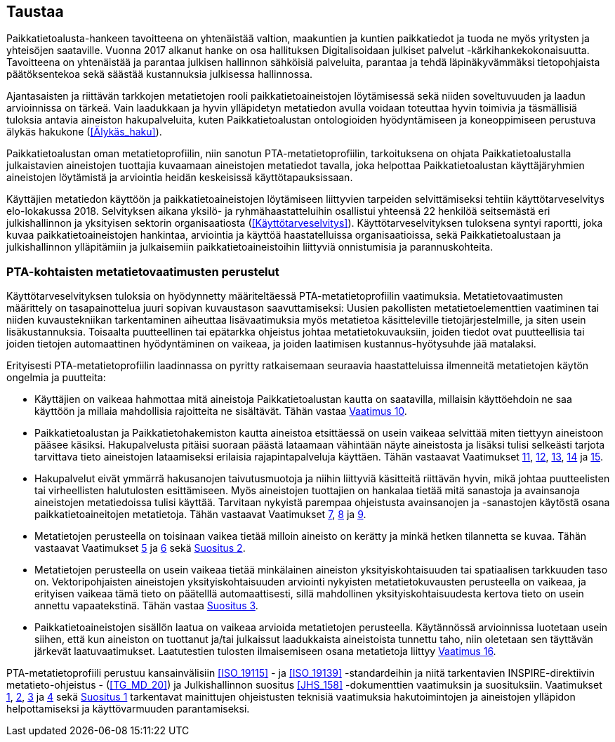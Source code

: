 == Taustaa
Paikkatietoalusta-hankeen tavoitteena on yhtenäistää valtion, maakuntien ja kuntien paikkatiedot ja
tuoda ne myös yritysten ja yhteisöjen saataville. Vuonna 2017 alkanut hanke on osa hallituksen Digitalisoidaan julkiset
palvelut -kärkihankekokonaisuutta. Tavoitteena on yhtenäistää ja parantaa julkisen hallinnon sähköisiä
palveluita, parantaa ja tehdä läpinäkyvämmäksi tietopohjaista päätöksentekoa sekä säästää kustannuksia
julkisessa hallinnossa.

Ajantasaisten ja riittävän tarkkojen metatietojen rooli paikkatietoaineistojen löytämisessä sekä
niiden soveltuvuuden ja laadun arvioinnissa on tärkeä. Vain laadukkaan ja hyvin ylläpidetyn metatiedon
avulla voidaan toteuttaa hyvin toimivia ja täsmällisiä tuloksia antavia aineiston hakupalveluita,
kuten Paikkatietoalustan ontologioiden hyödyntämiseen ja koneoppimiseen perustuva älykäs hakukone (<<Älykäs_haku>>).

Paikkatietoalustan oman metatietoprofiilin, niin sanotun PTA-metatietoprofiilin, tarkoituksena on
ohjata Paikkatietoalustalla julkaistavien aineistojen tuottajia kuvaamaan aineistojen metatiedot tavalla,
joka helpottaa Paikkatietoalustan käyttäjäryhmien aineistojen löytämistä ja arviointia heidän keskeisissä
käyttötapauksissaan.

Käyttäjien metatiedon käyttöön ja paikkatietoaineistojen löytämiseen liittyvien
tarpeiden selvittämiseksi tehtiin käyttötarveselvitys elo-lokakussa 2018. Selvityksen aikana yksilö- ja
ryhmähaastatteluihin osallistui yhteensä 22 henkilöä seitsemästä eri julkishallinnon ja yksityisen sektorin
organisaatiosta (<<Käyttötarveselvitys>>). Käyttötarveselvityksen tuloksena syntyi raportti, joka kuvaa paikkatietoaineistojen hankintaa,
arviointia ja käyttöä haastatelluissa organisaatioissa, sekä Paikkatietoalustaan ja julkishallinnon
ylläpitämiin ja julkaisemiin paikkatietoaineistoihin liittyviä onnistumisia ja parannuskohteita.

=== PTA-kohtaisten metatietovaatimusten perustelut

Käyttötarveselvityksen tuloksia on hyödynnetty määriteltäessä PTA-metatietoprofiilin vaatimuksia.
Metatietovaatimusten määrittely on tasapainottelua juuri sopivan kuvaustason saavuttamiseksi:
Uusien pakollisten metatietoelementtien vaatiminen tai niiden kuvaustekniikan tarkentaminen aiheuttaa
lisävaatimuksia myös metatietoa käsitteleville tietojärjestelmille, ja siten usein lisäkustannuksia.
Toisaalta puutteellinen tai epätarkka ohjeistus johtaa metatietokuvauksiin, joiden tiedot ovat
puutteellisia tai joiden tietojen automaattinen hyödyntäminen on vaikeaa, ja joiden laatimisen
kustannus-hyötysuhde jää matalaksi.

Erityisesti PTA-metatietoprofiilin laadinnassa on pyritty ratkaisemaan seuraavia haastatteluissa
ilmenneitä metatietojen käytön ongelmia ja puutteita:

* Käyttäjien on vaikeaa hahmottaa mitä aineistoja Paikkatietoalustan kautta on saatavilla, millaisin
käyttöehdoin ne saa käyttöön ja millaia mahdollisia rajoitteita ne sisältävät. Tähän vastaa
<<#vaatimus-kayton-rajoitukset,Vaatimus 10>>.

* Paikkatietoalustan ja Paikkatietohakemiston kautta aineistoa etsittäessä on usein vaikeaa
selvittää miten tiettyyn aineistoon pääsee käsiksi. Hakupalvelusta pitäisi suoraan päästä
lataamaan vähintään näyte aineistosta ja lisäksi tulisi selkeästi tarjota tarvittava tieto aineistojen
lataamiseksi erilaisia rajapintapalveluja käyttäen. Tähän vastaavat Vaatimukset
<<#vaatimus-latauspalvelu-linkki,11>>, <<#vaatimus-latauspalvelu-linkki-predefined-wfs,12>>,
<<#vaatimus-latauspalvelu-linkki-predefined-atom,13>>, <<#vaatimus-latauspalvelu-linkki-wcs,14>> ja
<<#vaatimus-latauspalvelu-linkki-sos,15>>.

* Hakupalvelut eivät ymmärrä hakusanojen taivutusmuotoja ja niihin liittyviä käsitteitä riittävän hyvin, mikä
johtaa puutteelisten tai virheellisten halutulosten esittämiseen. Myös aineistojen tuottajien on
hankalaa tietää mitä sanastoja ja avainsanoja aineistojen metatiedoissa tulisi käyttää. Tarvitaan
nykyistä parempaa ohjeistusta avainsanojen ja -sanastojen käytöstä osana paikkatietoaineitojen
metatietoja. Tähän vastaavat Vaatimukset <<#vaatimus-asiasana-ankkkuri, 7>>,
<<#vaatimus-asiasanasato-ankkkuri, 8>> ja <<#vaatimus-pta.-asiasanat, 9>>.

* Metatietojen perusteella on toisinaan vaikea tietää milloin aineisto on kerätty ja minkä hetken tilannetta
se kuvaa. Tähän vastaavat Vaatimukset <<#vaatimus-paivitystiheys,5>> ja
<<#vaatimus-viimeinen-paivitys,6>> sekä <<#suositus-aikaviite,Suositus 2>>.

* Metatietojen perusteella on usein vaikeaa tietää minkälainen aineiston yksityiskohtaisuuden tai
spatiaalisen tarkkuuden taso on. Vektoripohjaisten aineistojen yksityiskohtaisuuden
arviointi nykyisten metatietokuvausten perusteella on vaikeaa, ja erityisen vaikeaa tämä tieto
on päätelllä automaattisesti, sillä mahdollinen yksityiskohtaisuudesta kertova tieto on
usein annettu vapaatekstinä. Tähän vastaa <<#suositus-yksityiskohtaisuus-luokittelu, Suositus 3>>.

* Paikkatietoaineistojen sisällön laatua on vaikeaa arvioida metatietojen perusteella. Käytännössä
arvioinnissa luotetaan usein siihen, että kun aineiston on tuottanut ja/tai julkaissut laadukkaista
aineistoista tunnettu taho, niin oletetaan sen täyttävän järkevät laatuvaatimukset. Laatutestien
tulosten ilmaisemiseen osana metatietoja liittyy <<#vaatimus-pta-vaatimuksenmukaisuus, Vaatimus 16>>.

PTA-metatietoprofiili perustuu kansainvälisiin <<ISO_19115>> - ja <<ISO_19139>> -standardeihin
ja niitä tarkentavien INSPIRE-direktiivin metatieto-ohjeistus - (<<TG_MD_20>>) ja
Julkishallinnon suositus <<JHS_158>> -dokumenttien vaatimuksin ja suosituksiin. Vaatimukset
<<#vaatimus-metatiedon-kieli,1>>, <<#vaatimus-metatiedon-tunnus,2>>, <<#vaatimus-tm35-tunnus,3>> ja
<<#vaatimus-aineiston-tunnus,4>> sekä <<#suositus-aineiston-pta-tunnus, Suositus 1>> tarkentavat
mainittujen ohjeistusten teknisiä vaatimuksia hakutoimintojen ja aineistojen ylläpidon
helpottamiseksi ja käyttövarmuuden parantamiseksi.
